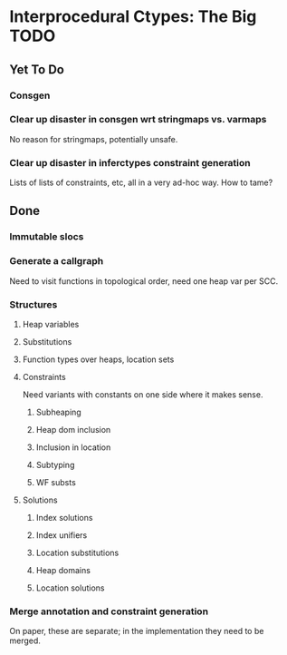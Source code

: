 * Interprocedural Ctypes: The Big TODO

** Yet To Do
*** Consgen
*** Clear up disaster in consgen wrt stringmaps vs. varmaps
    No reason for stringmaps, potentially unsafe.

*** Clear up disaster in inferctypes constraint generation
    Lists of lists of constraints, etc, all in a very ad-hoc way.
    How to tame?

** Done
*** Immutable slocs

*** Generate a callgraph
    Need to visit functions in topological order, need one heap var per SCC.

*** Structures

**** Heap variables

**** Substitutions

**** Function types over heaps, location sets

**** Constraints
     Need variants with constants on one side where it makes sense.

***** Subheaping
***** Heap dom inclusion
***** Inclusion in location
***** Subtyping
***** WF substs

**** Solutions

***** Index solutions
***** Index unifiers
***** Location substitutions
***** Heap domains
***** Location solutions
*** Merge annotation and constraint generation
    On paper, these are separate; in the implementation they need to be merged.

